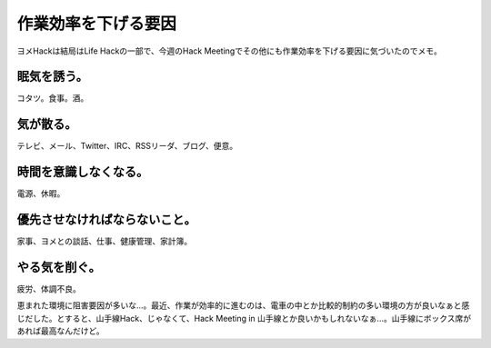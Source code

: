 作業効率を下げる要因
====================

ヨメHackは結局はLife Hackの一部で、今週のHack Meetingでその他にも作業効率を下げる要因に気づいたのでメモ。


眠気を誘う。
------------


コタツ。食事。酒。


気が散る。
----------


テレビ、メール、Twitter、IRC、RSSリーダ、ブログ、便意。


時間を意識しなくなる。
----------------------


電源、休暇。


優先させなければならないこと。
------------------------------


家事、ヨメとの談話、仕事、健康管理、家計簿。


やる気を削ぐ。
--------------


疲労、体調不良。





恵まれた環境に阻害要因が多いな…。最近、作業が効率的に進むのは、電車の中とか比較的制約の多い環境の方が良いなぁと感じだした。とすると、山手線Hack、じゃなくて、Hack Meeting in 山手線とか良いかもしれないなぁ…。山手線にボックス席があれば最高なんだけど。






.. author:: default
.. categories:: life
.. tags::
.. comments::
